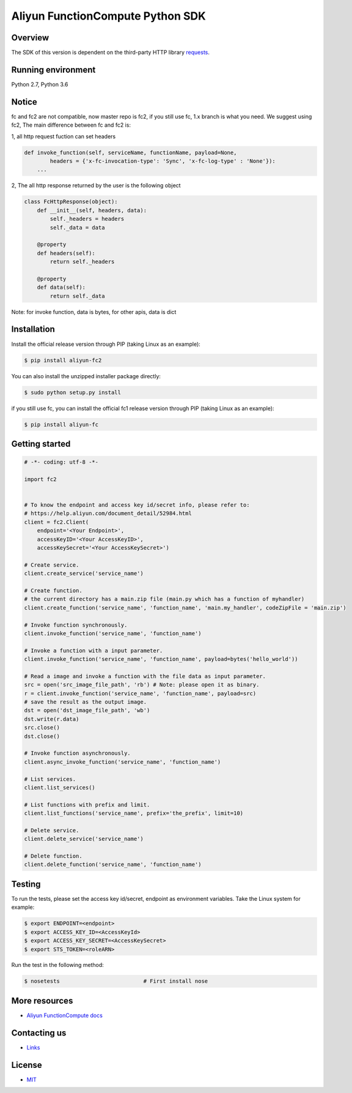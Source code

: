 Aliyun FunctionCompute Python SDK
=================================

.. image:: https://badge.fury.io/py/aliyun-fc2.svg
    :target: https://badge.fury.io/py/aliyun-fc2
.. image:: https://travis-ci.org/aliyun/fc-python-sdk.svg?branch=master
    :target: https://travis-ci.org/aliyun/fc-python-sdk
.. image:: https://coveralls.io/repos/github/aliyun/fc-python-sdk/badge.svg?branch=master
    :target: https://coveralls.io/github/aliyun/fc-python-sdk?branch=master

Overview
--------

The SDK of this version is dependent on the third-party HTTP library `requests <https://github.com/kennethreitz/requests>`_.


Running environment
-------------------

Python 2.7, Python 3.6


Notice
-------------------
fc and fc2 are not compatible, now master repo is fc2, if you still use fc, 1.x branch is what you need.
We suggest using fc2, The main difference between fc and fc2 is:

1, all http request fuction can set headers

.. code-block:: python

    def invoke_function(self, serviceName, functionName, payload=None, 
            headers = {'x-fc-invocation-type': 'Sync', 'x-fc-log-type' : 'None'}):                                           
        ...


2, The all http response returned by the user is the following object

.. code-block:: python

    class FcHttpResponse(object):
        def __init__(self, headers, data):
            self._headers = headers
            self._data = data

        @property
        def headers(self):
            return self._headers

        @property
        def data(self):
            return self._data

Note: for invoke function, data is bytes, for other apis, data is dict

Installation
-------------------

Install the official release version through PIP (taking Linux as an example):

.. code-block:: bash

    $ pip install aliyun-fc2

You can also install the unzipped installer package directly:

.. code-block:: bash

    $ sudo python setup.py install


if you still use fc, you can install the official fc1 release version through PIP (taking Linux as an example):

.. code-block:: bash

    $ pip install aliyun-fc

Getting started
-------------------

.. code-block:: python

    # -*- coding: utf-8 -*-

    import fc2


    # To know the endpoint and access key id/secret info, please refer to:
    # https://help.aliyun.com/document_detail/52984.html
    client = fc2.Client(
        endpoint='<Your Endpoint>',
        accessKeyID='<Your AccessKeyID>',
        accessKeySecret='<Your AccessKeySecret>')

    # Create service.
    client.create_service('service_name')

    # Create function.
    # the current directory has a main.zip file (main.py which has a function of myhandler)
    client.create_function('service_name', 'function_name', 'main.my_handler', codeZipFile = 'main.zip')

    # Invoke function synchronously.
    client.invoke_function('service_name', 'function_name')

    # Invoke a function with a input parameter.
    client.invoke_function('service_name', 'function_name', payload=bytes('hello_world'))

    # Read a image and invoke a function with the file data as input parameter.
    src = open('src_image_file_path', 'rb') # Note: please open it as binary.
    r = client.invoke_function('service_name', 'function_name', payload=src)
    # save the result as the output image.
    dst = open('dst_image_file_path', 'wb')
    dst.write(r.data)
    src.close()
    dst.close()

    # Invoke function asynchronously.
    client.async_invoke_function('service_name', 'function_name')

    # List services.
    client.list_services()

    # List functions with prefix and limit.
    client.list_functions('service_name', prefix='the_prefix', limit=10)

    # Delete service.
    client.delete_service('service_name')

    # Delete function.
    client.delete_function('service_name', 'function_name')


Testing
-------

To run the tests, please set the access key id/secret, endpoint as environment variables.
Take the Linux system for example:

.. code-block:: bash

    $ export ENDPOINT=<endpoint>
    $ export ACCESS_KEY_ID=<AccessKeyId>
    $ export ACCESS_KEY_SECRET=<AccessKeySecret>
    $ export STS_TOKEN=<roleARN>

Run the test in the following method:

.. code-block:: bash

    $ nosetests                          # First install nose

More resources
--------------
- `Aliyun FunctionCompute docs <https://help.aliyun.com/product/50980.html>`_

Contacting us
-------------
- `Links <https://help.aliyun.com/document_detail/53087.html>`_

License
-------
- `MIT <https://github.com/aliyun/fc-python-sdk/blob/master/LICENSE>`_
